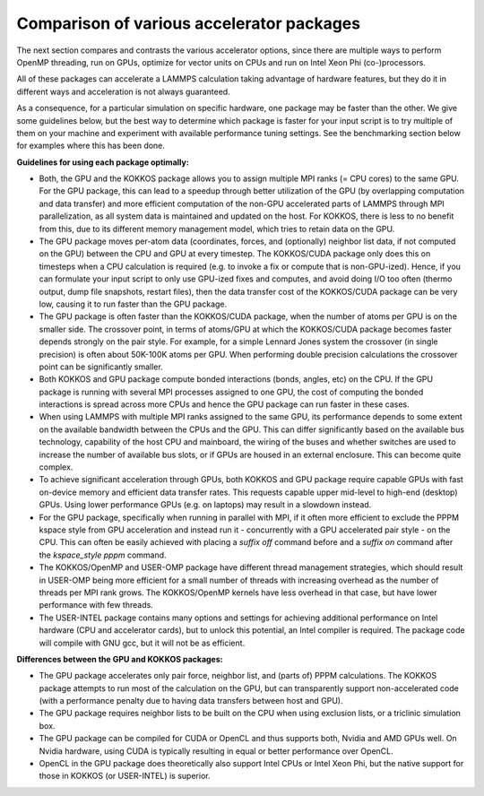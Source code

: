 Comparison of various accelerator packages
==========================================

The next section compares and contrasts the various accelerator
options, since there are multiple ways to perform OpenMP threading,
run on GPUs, optimize for vector units on CPUs and run on Intel
Xeon Phi (co-)processors.

All of these packages can accelerate a LAMMPS calculation taking
advantage of hardware features, but they do it in different ways
and acceleration is not always guaranteed.

As a consequence, for a particular simulation on specific hardware,
one package may be faster than the other.  We give some guidelines
below, but the best way to determine which package is faster for your
input script is to try multiple of them on your machine and experiment
with available performance tuning settings.  See the benchmarking
section below for examples where this has been done.

**Guidelines for using each package optimally:**

* Both, the GPU and the KOKKOS package allows you to assign multiple
  MPI ranks (= CPU cores) to the same GPU. For the GPU package, this
  can lead to a speedup through better utilization of the GPU (by
  overlapping computation and data transfer) and more efficient
  computation of the non-GPU accelerated parts of LAMMPS through MPI
  parallelization, as all system data is maintained and updated on
  the host. For KOKKOS, there is less to no benefit from this, due
  to its different memory management model, which tries to retain
  data on the GPU.
* The GPU package moves per-atom data (coordinates, forces, and
  (optionally) neighbor list data, if not computed on the GPU) between
  the CPU and GPU at every timestep.  The KOKKOS/CUDA package only does
  this on timesteps when a CPU calculation is required (e.g. to invoke
  a fix or compute that is non-GPU-ized). Hence, if you can formulate
  your input script to only use GPU-ized fixes and computes, and avoid
  doing I/O too often (thermo output, dump file snapshots, restart files),
  then the data transfer cost of the KOKKOS/CUDA package can be very low,
  causing it to run faster than the GPU package.
* The GPU package is often faster than the KOKKOS/CUDA package, when the
  number of atoms per GPU is on the smaller side.  The crossover point,
  in terms of atoms/GPU at which the KOKKOS/CUDA package becomes faster
  depends strongly on the pair style.  For example, for a simple Lennard Jones
  system the crossover (in single precision) is often about 50K-100K
  atoms per GPU.  When performing double precision calculations the
  crossover point can be significantly smaller.
* Both KOKKOS and GPU package compute bonded interactions (bonds, angles,
  etc) on the CPU.  If the GPU package is running with several MPI processes
  assigned to one GPU, the cost of computing the bonded interactions is
  spread across more CPUs and hence the GPU package can run faster in these
  cases.
* When using LAMMPS with multiple MPI ranks assigned to the same GPU, its
  performance depends to some extent on the available bandwidth between
  the CPUs and the GPU. This can differ significantly based on the
  available bus technology, capability of the host CPU and mainboard,
  the wiring of the buses and whether switches are used to increase the
  number of available bus slots, or if GPUs are housed in an external
  enclosure.  This can become quite complex.
* To achieve significant acceleration through GPUs, both KOKKOS and GPU
  package require capable GPUs with fast on-device memory and efficient
  data transfer rates. This requests capable upper mid-level to high-end
  (desktop) GPUs. Using lower performance GPUs (e.g. on laptops) may
  result in a slowdown instead.
* For the GPU package, specifically when running in parallel with MPI,
  if it often more efficient to exclude the PPPM kspace style from GPU
  acceleration and instead run it - concurrently with a GPU accelerated
  pair style - on the CPU. This can often be easily achieved with placing
  a *suffix off* command before and a *suffix on* command after the
  *kspace\_style pppm* command.
* The KOKKOS/OpenMP and USER-OMP package have different thread management
  strategies, which should result in USER-OMP being more efficient for a
  small number of threads with increasing overhead as the number of threads
  per MPI rank grows. The KOKKOS/OpenMP kernels have less overhead in that
  case, but have lower performance with few threads.
* The USER-INTEL package contains many options and settings for achieving
  additional performance on Intel hardware (CPU and accelerator cards), but
  to unlock this potential, an Intel compiler is required. The package code
  will compile with GNU gcc, but it will not be as efficient.

**Differences between the GPU and KOKKOS packages:**

* The GPU package accelerates only pair force, neighbor list, and (parts
  of) PPPM calculations. The KOKKOS package attempts to run most of the
  calculation on the GPU, but can transparently support non-accelerated
  code (with a performance penalty due to having data transfers between
  host and GPU).
* The GPU package requires neighbor lists to be built on the CPU when using
  exclusion lists, or a triclinic simulation box.
* The GPU package can be compiled for CUDA or OpenCL and thus supports
  both, Nvidia and AMD GPUs well. On Nvidia hardware, using CUDA is typically
  resulting in equal or better performance over OpenCL.
* OpenCL in the GPU package does theoretically also support Intel CPUs or
  Intel Xeon Phi, but the native support for those in KOKKOS (or USER-INTEL)
  is superior.
